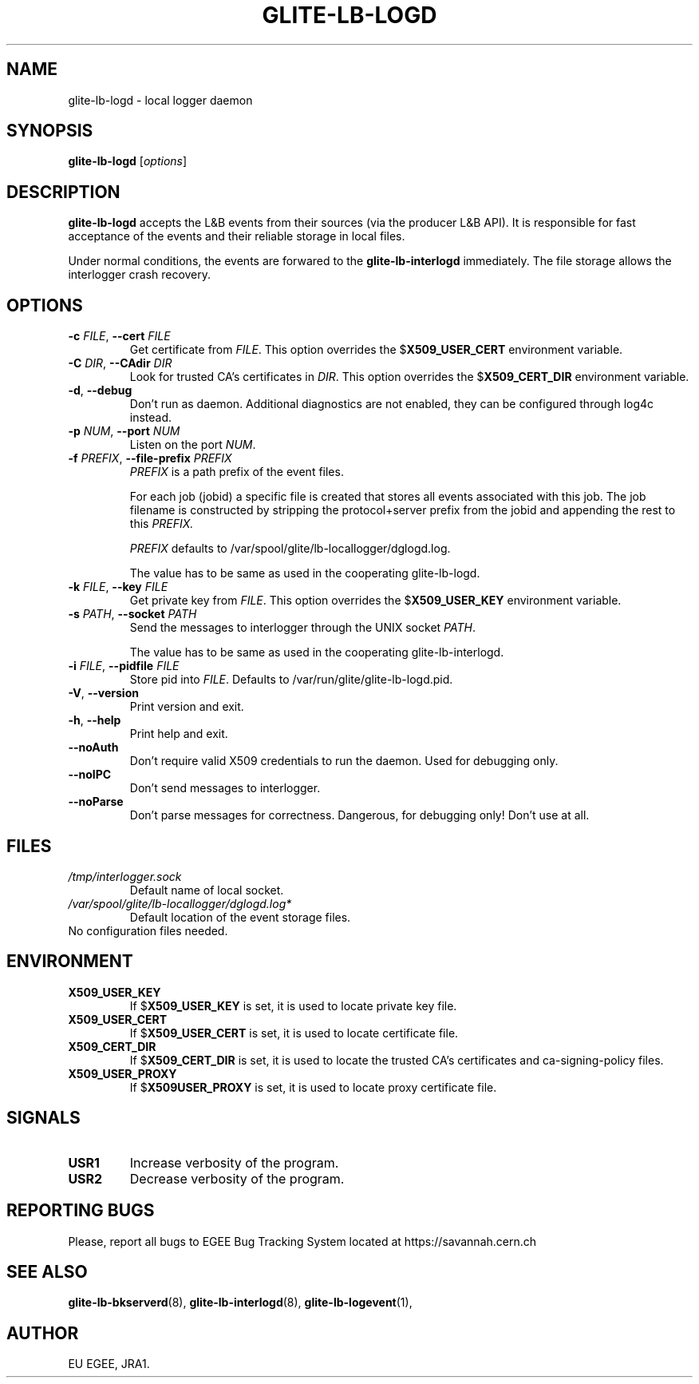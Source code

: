 .TH GLITE-LB-LOGD 8 "April 2008" "EU EGEE Project" "Logging&Bookkeeping"

.SH NAME
glite-lb-logd - local logger daemon

.SH SYNOPSIS
.B glite-lb-logd
.RI [ options ]
.br

.SH DESCRIPTION
.B glite-lb-logd 
accepts the L&B events from their sources (via the producer L&B API).
It is responsible for fast acceptance of the events and their reliable storage
in local files.

Under normal conditions, the events are forwared to the 
.B glite-lb-interlogd
immediately.
The file storage allows the interlogger crash recovery.

.SH OPTIONS
.TP
.BI \-c " FILE" "\fR,\fP --cert " FILE
Get certificate from
.I FILE\fR.\fP
This option overrides the
.B \fR$\fPX509_USER_CERT
environment variable.

.TP
.BI \-C " DIR" "\fR,\fP --CAdir " DIR
Look for trusted CA's certificates in
.I DIR\fR.\fP
This option overrides the
.B \fR$\fPX509_CERT_DIR
environment variable.

.TP
.B "-d\fR,\fP --debug"
Don't run as daemon. Additional diagnostics are not enabled, they can be configured through log4c instead.

.TP
.BI \-p " NUM" "\fR,\fP --port " NUM
Listen on the port
.I NUM\fR.\fP

.TP
.BI \-f " PREFIX" "\fR,\fP --file-prefix " PREFIX
.I PREFIX 
is a path prefix of the event files.

For each job (jobid) a specific file is created that stores all events
associated with this job.
The job filename is constructed by stripping the
protocol+server prefix from the jobid and appending the rest to this
.I PREFIX. 

.I PREFIX 
defaults to /var/spool/glite/lb-locallogger/dglogd.log.

The value has to be same as used in the cooperating glite-lb-logd.

.TP
.BI \-k " FILE" "\fR,\fP --key " FILE
Get private key from
.I FILE\fR.\fP
This option overrides the
.B \fR$\fPX509_USER_KEY
environment variable.


.TP
.BI -s " PATH" "\fR,\fP --socket " PATH
Send the messages to interlogger through the UNIX socket  
.I PATH\fR.\fP

The value has to be same as used in the cooperating glite-lb-interlogd.

.TP
.BI \-i " FILE" "\fR,\fP --pidfile " FILE
Store pid into 
.I FILE\fR.\fP
Defaults to /var/run/glite/glite-lb-logd.pid.

.TP
.B "-V\fR,\fP --version"
Print version and exit.

.TP
.B "-h\fR,\fP --help"
Print help and exit.

.TP
.B --noAuth
Don't require valid X509 credentials to run the daemon.
Used for debugging only.

.TP
.B --noIPC
Don't send messages to interlogger.

.TP
.B --noParse
Don't parse messages for correctness.
Dangerous, for debugging only! Don't use at all.


.\".SH USAGE
.\" Add any additional description here

.PP

.SH FILES
.TP
.I /tmp/interlogger.sock
Default name of local socket.

.TP
.I /var/spool/glite/lb-locallogger/dglogd.log*
Default location of the event storage files.
.TP
No configuration files needed.

.SH ENVIRONMENT
.TP
.B X509_USER_KEY
If
.B \fR$\fPX509_USER_KEY
is set, it is used to locate private key file.

.TP
.B X509_USER_CERT
If
.B \fR$\fPX509_USER_CERT
is set, it is used to locate certificate file.

.TP
.B X509_CERT_DIR
If
.B \fR$\fPX509_CERT_DIR
is set, it is used to locate the trusted CA's certificates and ca-signing-policy files.

.TP
.B X509_USER_PROXY
If
.B \fR$\fPX509USER_PROXY
is set, it is used to locate proxy certificate file.


.SH SIGNALS
.TP
.B USR1
Increase verbosity of the program.

.TP
.B USR2
Decrease verbosity of the program.


.SH REPORTING BUGS
Please, report all bugs to EGEE Bug Tracking System located at https://savannah.cern.ch

.SH SEE ALSO
.B glite-lb-bkserverd\fR(8),\fP glite-lb-interlogd\fR(8),\fP glite-lb-logevent\fR(1),\fP

.SH AUTHOR
EU EGEE, JRA1.
